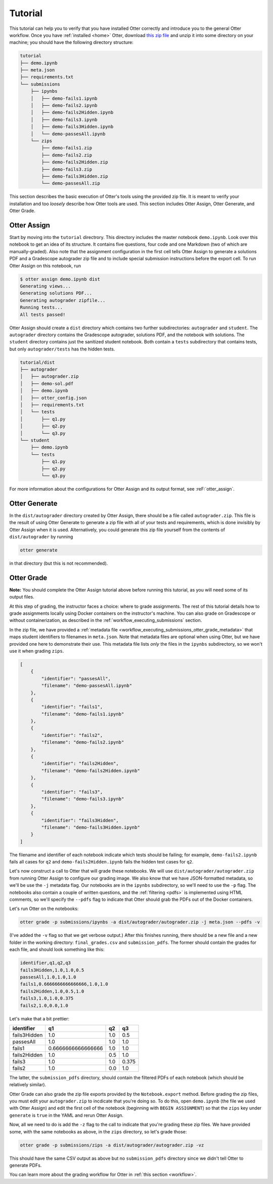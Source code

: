 Tutorial
========

This tutorial can help you to verify that you have installed Otter correctly and introduce you to 
the general Otter workflow. Once you have :ref:`installed <home>` Otter, download `this zip file 
<_static/tutorial.zip>`_ and unzip it into some directory on your machine; you should have the 
following directory structure:

.. code-block::

    tutorial
    ├── demo.ipynb
    ├── meta.json
    ├── requirements.txt
    └── submissions
        ├── ipynbs
        │   ├── demo-fails1.ipynb
        │   ├── demo-fails2.ipynb
        │   ├── demo-fails2Hidden.ipynb
        │   ├── demo-fails3.ipynb
        │   ├── demo-fails3Hidden.ipynb
        │   └── demo-passesAll.ipynb
        └── zips
            ├── demo-fails1.zip
            ├── demo-fails2.zip
            ├── demo-fails2Hidden.zip
            ├── demo-fails3.zip
            ├── demo-fails3Hidden.zip
            └── demo-passesAll.zip

This section describes the basic execution of Otter's tools using the provided zip file. It is meant 
to verify your installation and too *loosely* describe how Otter tools are used. This section 
includes Otter Assign, Otter Generate, and Otter Grade.


Otter Assign
------------

Start by moving into the ``tutorial`` directrory. This directory includes the master notebook 
``demo.ipynb``. Look over this notebook to get an idea of its structure. It contains five questions, 
four code and one Markdown (two of which are manually-graded). Also note that the assignment 
configuration in the first cell tells Otter Assign to generate a solutions PDF and a Gradescope 
autograder zip file and to include special submission instructions before the export cell. To run 
Otter Assign on this notebook, run

.. code-block:: console

    $ otter assign demo.ipynb dist
    Generating views...
    Generating solutions PDF...
    Generating autograder zipfile...
    Running tests...
    All tests passed!

Otter Assign should create a ``dist`` directory which contains two further subdirectories: 
``autograder`` and ``student``. The ``autograder`` directory contains the Gradescope autograder, 
solutions PDF, and the notebook with solutions. The ``student`` directory contains just the 
sanitized student notebook. Both contain a ``tests`` subdirectory that contains tests, but only 
``autograder/tests`` has the hidden tests.

.. code-block::

    tutorial/dist
    ├── autograder
    │   ├── autograder.zip
    │   ├── demo-sol.pdf
    │   ├── demo.ipynb
    │   ├── otter_config.json
    │   ├── requirements.txt
    │   └── tests
    │       ├── q1.py
    │       ├── q2.py
    │       └── q3.py
    └── student
        ├── demo.ipynb
        └── tests
            ├── q1.py
            ├── q2.py
            └── q3.py

For more information about the configurations for Otter Assign and its output format, see 
:reF:`otter_assign`.


Otter Generate
--------------

In the ``dist/autograder`` directory created by Otter Assign, there should be a file called 
``autograder.zip``. This file is the result of using Otter Generate to generate a zip file with all 
of your tests and requirements, which is done invisibly by Otter Assign when it is used. 
Alternatively, you could generate this zip file yourself from the contents of ``dist/autograder`` by 
running

.. code-block:: console

    otter generate

in that directory (but this is not recommended).


Otter Grade
-----------

**Note:** You should complete the Otter Assign tutorial above before running this tutorial, as you 
will need some of its output files.

At this step of grading, the instructor faces a choice: where to grade assignments. The rest of this 
tutorial details how to grade assignments locally using Docker containers on the instructor's 
machine. You can also grade on Gradescope or without containerization, as described in the 
:ref:`workflow_executing_submissions` section.

In the zip file, we have provided a :ref:`metadata file 
<workflow_executing_submissions_otter_grade_metadata>` that maps student identifiers to filenames in 
``meta.json``. Note that metadata files are optional when using Otter, but we have provided one here 
to demonstrate their use. This metadata file lists *only* the files in the ``ipynbs`` subdirectory, 
so we won't use it when grading ``zips``.

.. code-block:: json

    [
        {
            "identifier": "passesAll",
            "filename": "demo-passesAll.ipynb"
        },
        {
            "identifier": "fails1",
            "filename": "demo-fails1.ipynb"
        },
        {
            "identifier": "fails2",
            "filename": "demo-fails2.ipynb"
        },
        {
            "identifier": "fails2Hidden",
            "filename": "demo-fails2Hidden.ipynb"
        },
        {
            "identifier": "fails3",
            "filename": "demo-fails3.ipynb"
        },
        {
            "identifier": "fails3Hidden",
            "filename": "demo-fails3Hidden.ipynb"
        }
    ]

The filename and identifier of each notebook indicate which tests should be failing; for example, 
``demo-fails2.ipynb`` fails all cases for ``q2`` and ``demo-fails2Hidden.ipynb`` fails the hidden 
test cases for ``q2``.

Let's now construct a call to Otter that will grade these notebooks. We will use 
``dist/autograder/autograder.zip`` from running Otter Assign to configure our grading image. We also 
know that we have JSON-formatted metadata, so we'll be use the ``-j`` metadata flag. Our notebooks 
are in the ``ipynbs`` subdirectory, so we'll need to use the ``-p`` flag. The notebooks also contain 
a couple of written questions, and the :ref:`filtering <pdfs>` is implemented using HTML comments, so 
we'll specify the ``--pdfs`` flag to indicate that Otter should grab the PDFs out of the Docker 
containers.

Let's run Otter on the notebooks:

.. code-block:: console

    otter grade -p submissions/ipynbs -a dist/autograder/autograder.zip -j meta.json --pdfs -v

(I've added the ``-v`` flag so that we get verbose output.) After this finishes running, there 
should be a new file and a new folder in the working directory: ``final_grades.csv`` and 
``submission_pdfs``. The former should contain the grades for each file, and should look something 
like this:

.. code-block::

    identifier,q1,q2,q3
    fails3Hidden,1.0,1.0,0.5
    passesAll,1.0,1.0,1.0
    fails1,0.6666666666666666,1.0,1.0
    fails2Hidden,1.0,0.5,1.0
    fails3,1.0,1.0,0.375
    fails2,1.0,0.0,1.0

Let's make that a bit prettier:

.. list-table::
    :header-rows: 1

    * - identifier
      - q1
      - q2
      - q3
    * - fails3Hidden
      - 1.0
      - 1.0
      - 0.5
    * - passesAll
      - 1.0
      - 1.0
      - 1.0
    * - fails1
      - 0.6666666666666666
      - 1.0
      - 1.0
    * - fails2Hidden
      - 1.0
      - 0.5
      - 1.0
    * - fails3
      - 1.0
      - 1.0
      - 0.375
    * - fails2
      - 1.0
      - 0.0
      - 1.0


The latter, the ``submission_pdfs`` directory, should contain the filtered PDFs of each notebook 
(which should be relatively similar).

Otter Grade can also grade the zip file exports provided by the ``Notebook.export`` method. Before 
grading the zip files, you must edit your ``autograder.zip`` to incdicate that you're doing so. To 
do this, open ``demo.ipynb`` (the file we used with Otter Assign) and edit the first cell of the 
notebook (beginning with ``BEGIN ASSIGNMENT``) so that the ``zips`` key under ``generate`` is 
``true`` in the YAML and rerun Otter Assign.

Now, all we need to do is add the ``-z`` flag to the call to indicate that you're grading these zip 
files. We have provided some, with the same notebooks as above, in the ``zips`` directory, so let's 
grade those:

.. code-block:: console

    otter grade -p submissions/zips -a dist/autograder/autograder.zip -vz

This should have the same CSV output as above but no ``submission_pdfs`` directory since we didn't 
tell Otter to generate PDFs.

You can learn more about the grading workflow for Otter in :ref:`this section <workflow>`.
